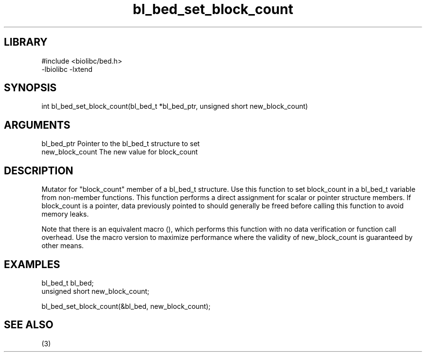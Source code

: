 \" Generated by c2man from bl_bed_set_block_count.c
.TH bl_bed_set_block_count 3

.SH LIBRARY
\" Indicate #includes, library name, -L and -l flags
.nf
.na
#include <biolibc/bed.h>
-lbiolibc -lxtend
.ad
.fi

\" Convention:
\" Underline anything that is typed verbatim - commands, etc.
.SH SYNOPSIS
.PP
.nf 
.na
int     bl_bed_set_block_count(bl_bed_t *bl_bed_ptr, unsigned short new_block_count)
.ad
.fi

.SH ARGUMENTS
.nf
.na
bl_bed_ptr      Pointer to the bl_bed_t structure to set
new_block_count The new value for block_count
.ad
.fi

.SH DESCRIPTION

Mutator for "block_count" member of a bl_bed_t structure.
Use this function to set block_count in a bl_bed_t variable
from non-member functions.  This function performs a direct
assignment for scalar or pointer structure members.  If
block_count is a pointer, data previously pointed to should
generally be freed before calling this function to avoid memory
leaks.

Note that there is an equivalent macro (), which performs
this function with no data verification or function call overhead.
Use the macro version to maximize performance where the validity
of new_block_count is guaranteed by other means.

.SH EXAMPLES
.nf
.na

bl_bed_t        bl_bed;
unsigned short  new_block_count;

bl_bed_set_block_count(&bl_bed, new_block_count);
.ad
.fi

.SH SEE ALSO

(3)

